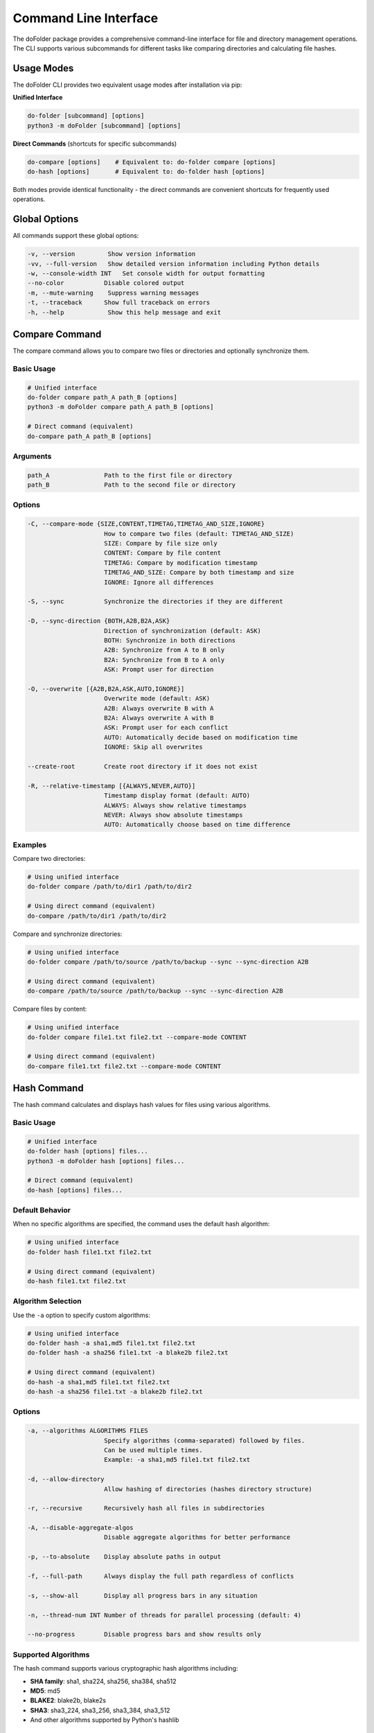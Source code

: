 Command Line Interface
======================

The doFolder package provides a comprehensive command-line interface for file and directory management operations. The CLI supports various subcommands for different tasks like comparing directories and calculating file hashes.

Usage Modes
~~~~~~~~~~~~

The doFolder CLI provides two equivalent usage modes after installation via pip:

**Unified Interface**

.. code-block:: shell
   
   do-folder [subcommand] [options]
   python3 -m doFolder [subcommand] [options]

**Direct Commands** (shortcuts for specific subcommands)

.. code-block:: shell
   
   do-compare [options]    # Equivalent to: do-folder compare [options]
   do-hash [options]       # Equivalent to: do-folder hash [options]

Both modes provide identical functionality - the direct commands are convenient shortcuts for frequently used operations.

Global Options
~~~~~~~~~~~~~~

All commands support these global options:

.. code-block:: text

   -v, --version         Show version information
   -vv, --full-version   Show detailed version information including Python details
   -w, --console-width INT   Set console width for output formatting
   --no-color           Disable colored output
   -m, --mute-warning    Suppress warning messages
   -t, --traceback      Show full traceback on errors
   -h, --help            Show this help message and exit

Compare Command
~~~~~~~~~~~~~~~

The compare command allows you to compare two files or directories and optionally synchronize them.

Basic Usage
^^^^^^^^^^^

.. code-block:: shell
   
   # Unified interface
   do-folder compare path_A path_B [options]
   python3 -m doFolder compare path_A path_B [options]
   
   # Direct command (equivalent)
   do-compare path_A path_B [options]

Arguments
^^^^^^^^^

.. code-block:: text

   path_A               Path to the first file or directory
   path_B               Path to the second file or directory

Options
^^^^^^^

.. code-block:: text

   -C, --compare-mode {SIZE,CONTENT,TIMETAG,TIMETAG_AND_SIZE,IGNORE}
                        How to compare two files (default: TIMETAG_AND_SIZE)
                        SIZE: Compare by file size only
                        CONTENT: Compare by file content
                        TIMETAG: Compare by modification timestamp
                        TIMETAG_AND_SIZE: Compare by both timestamp and size
                        IGNORE: Ignore all differences
   
   -S, --sync           Synchronize the directories if they are different
   
   -D, --sync-direction {BOTH,A2B,B2A,ASK}
                        Direction of synchronization (default: ASK)
                        BOTH: Synchronize in both directions
                        A2B: Synchronize from A to B only
                        B2A: Synchronize from B to A only
                        ASK: Prompt user for direction
   
   -O, --overwrite [{A2B,B2A,ASK,AUTO,IGNORE}]
                        Overwrite mode (default: ASK)
                        A2B: Always overwrite B with A
                        B2A: Always overwrite A with B
                        ASK: Prompt user for each conflict
                        AUTO: Automatically decide based on modification time
                        IGNORE: Skip all overwrites
   
   --create-root        Create root directory if it does not exist
   
   -R, --relative-timestamp [{ALWAYS,NEVER,AUTO}]
                        Timestamp display format (default: AUTO)
                        ALWAYS: Always show relative timestamps
                        NEVER: Always show absolute timestamps
                        AUTO: Automatically choose based on time difference

Examples
^^^^^^^^

Compare two directories:

.. code-block:: shell
   
   # Using unified interface
   do-folder compare /path/to/dir1 /path/to/dir2
   
   # Using direct command (equivalent)
   do-compare /path/to/dir1 /path/to/dir2

Compare and synchronize directories:

.. code-block:: shell
   
   # Using unified interface
   do-folder compare /path/to/source /path/to/backup --sync --sync-direction A2B
   
   # Using direct command (equivalent)
   do-compare /path/to/source /path/to/backup --sync --sync-direction A2B

Compare files by content:

.. code-block:: shell
   
   # Using unified interface
   do-folder compare file1.txt file2.txt --compare-mode CONTENT
   
   # Using direct command (equivalent)
   do-compare file1.txt file2.txt --compare-mode CONTENT

Hash Command
~~~~~~~~~~~~

The hash command calculates and displays hash values for files using various algorithms.

Basic Usage
^^^^^^^^^^^

.. code-block:: shell
   
   # Unified interface
   do-folder hash [options] files...
   python3 -m doFolder hash [options] files...
   
   # Direct command (equivalent)
   do-hash [options] files...

Default Behavior
^^^^^^^^^^^^^^^^

When no specific algorithms are specified, the command uses the default hash algorithm:

.. code-block:: shell
   
   # Using unified interface
   do-folder hash file1.txt file2.txt
   
   # Using direct command (equivalent)
   do-hash file1.txt file2.txt

Algorithm Selection
^^^^^^^^^^^^^^^^^^^

Use the ``-a`` option to specify custom algorithms:

.. code-block:: shell
   
   # Using unified interface
   do-folder hash -a sha1,md5 file1.txt file2.txt
   do-folder hash -a sha256 file1.txt -a blake2b file2.txt
   
   # Using direct command (equivalent)
   do-hash -a sha1,md5 file1.txt file2.txt
   do-hash -a sha256 file1.txt -a blake2b file2.txt

Options
^^^^^^^

.. code-block:: text

   -a, --algorithms ALGORITHMS FILES
                        Specify algorithms (comma-separated) followed by files.
                        Can be used multiple times.
                        Example: -a sha1,md5 file1.txt file2.txt
   
   -d, --allow-directory
                        Allow hashing of directories (hashes directory structure)
   
   -r, --recursive      Recursively hash all files in subdirectories
   
   -A, --disable-aggregate-algos
                        Disable aggregate algorithms for better performance
   
   -p, --to-absolute    Display absolute paths in output
   
   -f, --full-path      Always display the full path regardless of conflicts
   
   -s, --show-all       Display all progress bars in any situation
   
   -n, --thread-num INT Number of threads for parallel processing (default: 4)
   
   --no-progress        Disable progress bars and show results only

Supported Algorithms
^^^^^^^^^^^^^^^^^^^^

The hash command supports various cryptographic hash algorithms including:

- **SHA family**: sha1, sha224, sha256, sha384, sha512
- **MD5**: md5
- **BLAKE2**: blake2b, blake2s
- **SHA3**: sha3_224, sha3_256, sha3_384, sha3_512
- And other algorithms supported by Python's hashlib

Examples
^^^^^^^^

Calculate SHA256 hash for a single file:

.. code-block:: shell
   
   # Using unified interface
   do-folder hash -a sha256 document.pdf
   
   # Using direct command (equivalent)
   do-hash -a sha256 document.pdf

Calculate multiple hashes for multiple files:

.. code-block:: shell
   
   # Using unified interface
   do-folder hash -a sha1,sha256,md5 file1.txt file2.txt
   
   # Using direct command (equivalent)
   do-hash -a sha1,sha256,md5 file1.txt file2.txt

Hash all files in a directory recursively:

.. code-block:: shell
   
   # Using unified interface
   do-folder hash -r -d /path/to/directory
   
   # Using direct command (equivalent)
   do-hash -r -d /path/to/directory

Use multiple algorithm groups:

.. code-block:: shell
   
   # Using unified interface
   do-folder hash -a sha256 *.txt -a md5 *.pdf
   
   # Using direct command (equivalent)
   do-hash -a sha256 *.txt -a md5 *.pdf

Performance and Threading
^^^^^^^^^^^^^^^^^^^^^^^^^

The hash command supports parallel processing for better performance:

.. code-block:: shell
   
   # Use 8 threads for faster processing (unified interface)
   do-folder hash -n 8 -r /large/directory
   
   # Use 8 threads for faster processing (direct command)
   do-hash -n 8 -r /large/directory
   
   # Show all progress bars for detailed monitoring (unified interface)
   do-folder hash -s -r /path/with/many/files
   
   # Show all progress bars for detailed monitoring (direct command)
   do-hash -s -r /path/with/many/files
   
   # Disable progress bars for cleaner output (unified interface)
   do-folder hash --no-progress -r /large/directory
   
   # Disable progress bars for cleaner output (direct command)
   do-hash --no-progress -r /large/directory

Exit Codes
~~~~~~~~~~

All commands return standard exit codes:

- **0**: Success
- **1**: General error
- **2**: Command line argument error
- **Other**: Specific error codes depending on the operation